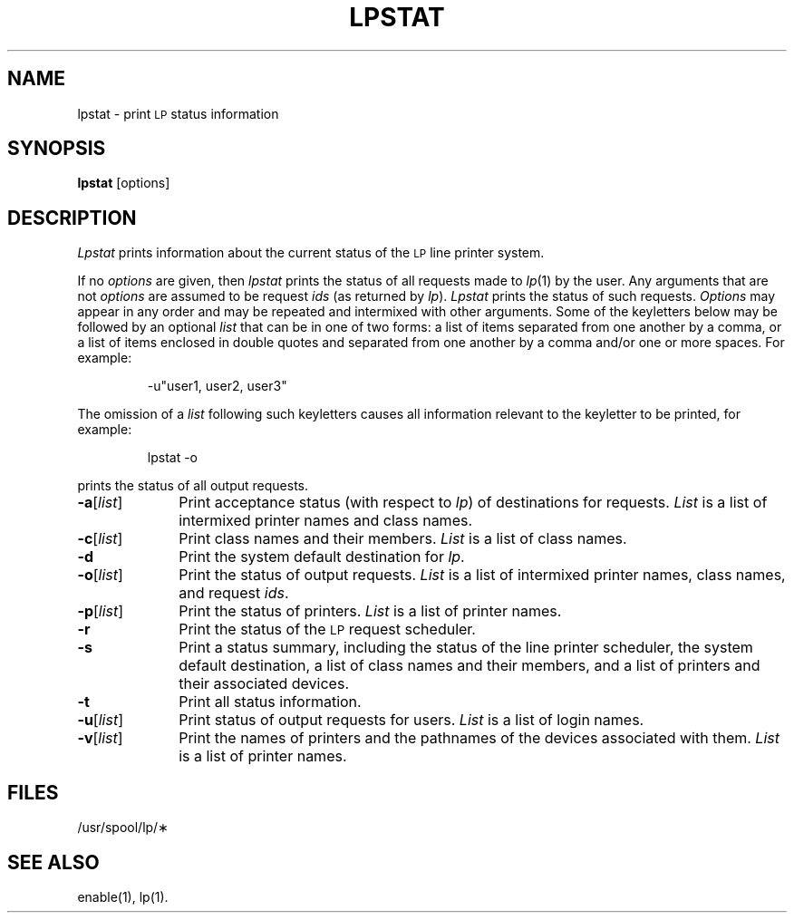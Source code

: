 '\"macro stdmacro
.TH LPSTAT 1
.SH NAME
lpstat \- print \s-1LP\s+1 status information
.SH SYNOPSIS
.B lpstat
[\|options\|]
.SH DESCRIPTION
.I Lpstat\^
prints information
about the current status
of the
.SM LP
line printer system.
.PP
If no
.I options\^
are given,
then
.I lpstat\^
prints the status
of all requests
made to
.IR lp\^ (1)
by the user.
Any arguments that are not
.I options\^
are assumed to be request
.I ids\^
(as returned by
.IR lp\^ ).
.I Lpstat\^
prints the status
of such requests.
.I Options\^
may appear in any order
and may be repeated and intermixed
with other arguments.
Some of the keyletters below
may be followed
by an optional
.I list\^
that can be in one of two forms:
a list of items separated from one another by a comma,
or a list of items enclosed in double quotes
and separated from one another by a comma and/or
one or more spaces.
For example:
.IP
\-u"user1, user2, user3"
.PP
The omission of a
.I list\^
following such keyletters
causes all information
relevant to the keyletter
to be printed, for example:
.IP
lpstat \-o
.PP
prints the status of all output requests.
.TP "\w'\f3\-a\f1[\f2\|list\|\f1]\ \ 'u"
\f3\-a\f1[\f2\|list\|\f1]
Print acceptance status
(with respect to
.IR lp\^ )
of destinations for requests.
.I List\^
is a list of intermixed
printer names
and
class names.
.TP
\f3\-c\f1[\f2\|list\|\f1]
Print class names and their members.
.I List\^
is a list of class names.
.TP
.B \-d
Print the system default destination for
.IR lp .
.TP
\f3\-o\f1[\f2\|list\|\f1]
Print the status of output requests.
.I List\^
is a list of intermixed
printer names,
class names,
and request
.IR ids .
.TP
\f3\-p\f1[\f2\|list\|\f1]
Print the status of printers.
.I List\^
is a list of printer names.
.TP
.B \-r
Print the status of
the 
.SM LP 
request scheduler.
.TP
.B \-s
Print
a status summary,
including
the status of the line printer scheduler,
the system default destination,
a list of class names
and their members,
and a list of printers
and their associated devices.
.TP
.B \-t
Print all status information.
.TP
\f3\-u\f1[\f2\|list\|\f1]
Print status of output requests for users.
.I List\^
is a list of login names.
.TP
\f3\-v\f1[\f2\|list\|\f1]
Print the names of printers
and the pathnames of the devices
associated with them.
.I List\^
is a list of printer names.
.SH FILES
/usr/spool/lp/\(**
.SH SEE ALSO
enable(1),
lp(1).
.\"	@(#)lpstat.1	5.1 of 11/17/83
